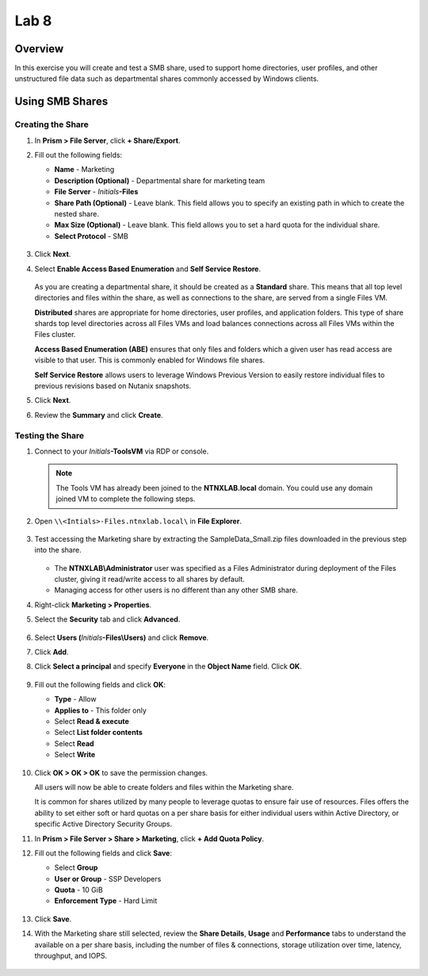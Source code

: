 .. _lab8_files_smb_share:

Lab 8
----------------------------

Overview
++++++++

In this exercise you will create and test a SMB share, used to support home directories, user profiles, and other unstructured file data such as departmental shares commonly accessed by Windows clients.

Using SMB Shares
++++++++++++++++

Creating the Share
..................

#. In **Prism > File Server**, click **+ Share/Export**.

#. Fill out the following fields:

   - **Name** - Marketing
   - **Description (Optional)** - Departmental share for marketing team
   - **File Server** - *Initials*\ **-Files**
   - **Share Path (Optional)** - Leave blank. This field allows you to specify an existing path in which to create the nested share.
   - **Max Size (Optional)** - Leave blank. This field allows you to set a hard quota for the individual share.
   - **Select Protocol** - SMB

   .. figure:: images/14.png

#. Click **Next**.

#. Select **Enable Access Based Enumeration** and **Self Service Restore**.

   .. figure:: images/15.png

   As you are creating a departmental share, it should be created as a **Standard** share. This means that all top level directories and files within the share, as well as connections to the share, are served from a single Files VM.

   **Distributed** shares are appropriate for home directories, user profiles, and application folders. This type of share shards top level directories across all Files VMs and load balances connections across all Files VMs within the Files cluster.

   **Access Based Enumeration (ABE)** ensures that only files and folders which a given user has read access are visible to that user. This is commonly enabled for Windows file shares.

   **Self Service Restore** allows users to leverage Windows Previous Version to easily restore individual files to previous revisions based on Nutanix snapshots.

#. Click **Next**.

#. Review the **Summary** and click **Create**.

   .. figure:: images/16.png

Testing the Share
.................

#. Connect to your *Initials*\ **-ToolsVM** via RDP or console.

   .. note::

     The Tools VM has already been joined to the **NTNXLAB.local** domain. You could use any domain joined VM to complete the following steps.

#. Open ``\\<Intials>-Files.ntnxlab.local\`` in **File Explorer**.

   .. figure:: images/17.png

#. Test accessing the Marketing share by extracting the SampleData_Small.zip files downloaded in the previous step into the share.

   .. figure:: images/18.png

   - The **NTNXLAB\\Administrator** user was specified as a Files Administrator during deployment of the Files cluster, giving it read/write access to all shares by default.
   - Managing access for other users is no different than any other SMB share.

#. Right-click **Marketing > Properties**.

#. Select the **Security** tab and click **Advanced**.

   .. figure:: images/19.png

#. Select **Users (**\ *Initials*\ **-Files\\Users)** and click **Remove**.

#. Click **Add**.

#. Click **Select a principal** and specify **Everyone** in the **Object Name** field. Click **OK**.

   .. figure:: images/20.png

#. Fill out the following fields and click **OK**:

   - **Type** - Allow
   - **Applies to** - This folder only
   - Select **Read & execute**
   - Select **List folder contents**
   - Select **Read**
   - Select **Write**

   .. figure:: images/21.png

#. Click **OK > OK > OK** to save the permission changes.

   All users will now be able to create folders and files within the Marketing share.

   It is common for shares utilized by many people to leverage quotas to ensure fair use of resources. Files offers the ability to set either soft or hard quotas on a per share basis for either individual users within Active Directory, or specific Active Directory Security Groups.

#. In **Prism > File Server > Share > Marketing**, click **+ Add Quota Policy**.

#. Fill out the following fields and click **Save**:

   - Select **Group**
   - **User or Group** - SSP Developers
   - **Quota** - 10 GiB
   - **Enforcement Type** - Hard Limit

   .. figure:: images/22.png

#. Click **Save**.

#. With the Marketing share still selected, review the **Share Details**, **Usage** and **Performance** tabs to understand the available on a per share basis, including the number of files & connections, storage utilization over time, latency, throughput, and IOPS.

   .. figure:: images/23.png
